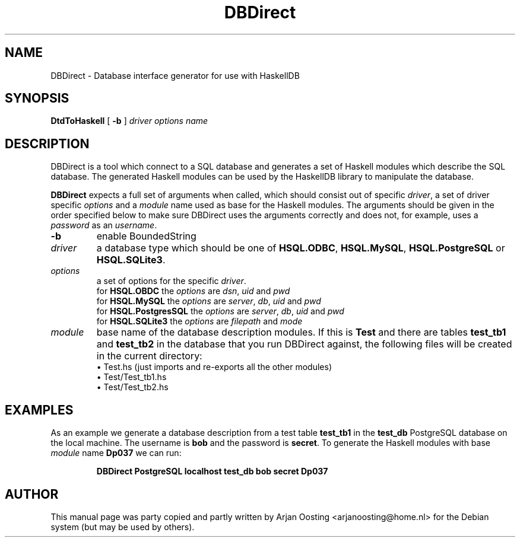 .TH DBDirect "1" "April 2008" "DBDirect" "User Commands"
.SH NAME
DBDirect \- Database interface generator for use with HaskellDB
.SH SYNOPSIS
.B DtdToHaskell
[
.B -b
]
.I driver
.I options
.I name
.
.SH DESCRIPTION
DBDirect is a tool which connect to a SQL database and generates a set of Haskell modules which describe the SQL database.
The generated Haskell modules can be used by the HaskellDB library to manipulate the database.
.PP
\fBDBDirect\fP expects a full set of arguments when called, which should consist out of specific \fIdriver\fP, a set of driver specific \fIoptions\fP and a \fImodule\fP name used as base for the Haskell modules.
The arguments should be given in the order specified below to make sure DBDirect uses the arguments correctly and does not, for example, uses a \fIpassword\fP as an \fIusername\fP.
.TP
\fB-b\fP
enable BoundedString
.TP
\fIdriver\fP
a database type which should be one of \fBHSQL.ODBC\fP, \fBHSQL.MySQL\fP, \fBHSQL.PostgreSQL\fP or \fBHSQL.SQLite3\fP.
.TP
\fIoptions\fP
a set of options for the specific \fIdriver\fP.
.RS
.TP
for \fBHSQL.OBDC\fP the \fIoptions\fP are \fIdsn\fP, \fIuid\fP and \fIpwd\fP
.TP
for \fBHSQL.MySQL\fP the \fIoptions\fP are \fIserver\fP, \fIdb\fP, \fIuid\fP and \fIpwd\fP
.TP
for \fBHSQL.PostgresSQL\fP the \fIoptions\fP are \fIserver\fP, \fIdb\fP, \fIuid\fP and \fIpwd\fP
.TP
for \fBHSQL.SQLite3\fP the \fIoptions\fP are \fIfilepath\fP and \fImode\fP
.RE
.TP
\fImodule\fP
base name of the database description modules. If this is \fBTest\fP and there are tables \fBtest_tb1\fP and \fBtest_tb2\fP in the database that you run DBDirect against, the following files will be created in the current directory:
.RS
.TP
\(bu Test.hs (just imports and re-exports all the other modules)
.TP
\(bu Test/Test_tb1.hs
.TP
\(bu Test/Test_tb2.hs
.RE
.SH EXAMPLES
As an example we generate a database description from a test table \fBtest_tb1\fP in the \fBtest_db\fP PostgreSQL database on the local machine.
The username is \fBbob\fP and the password is \fBsecret\fP.
To generate the Haskell modules with base \fImodule\fP name \fBDp037\fP we can run:
.PP
.RS
.B DBDirect PostgreSQL localhost test_db bob secret Dp037
.RE
.PP
.SH AUTHOR
This manual page was party copied and partly written by Arjan Oosting <arjanoosting@home.nl> for the Debian system (but may be used by others).

